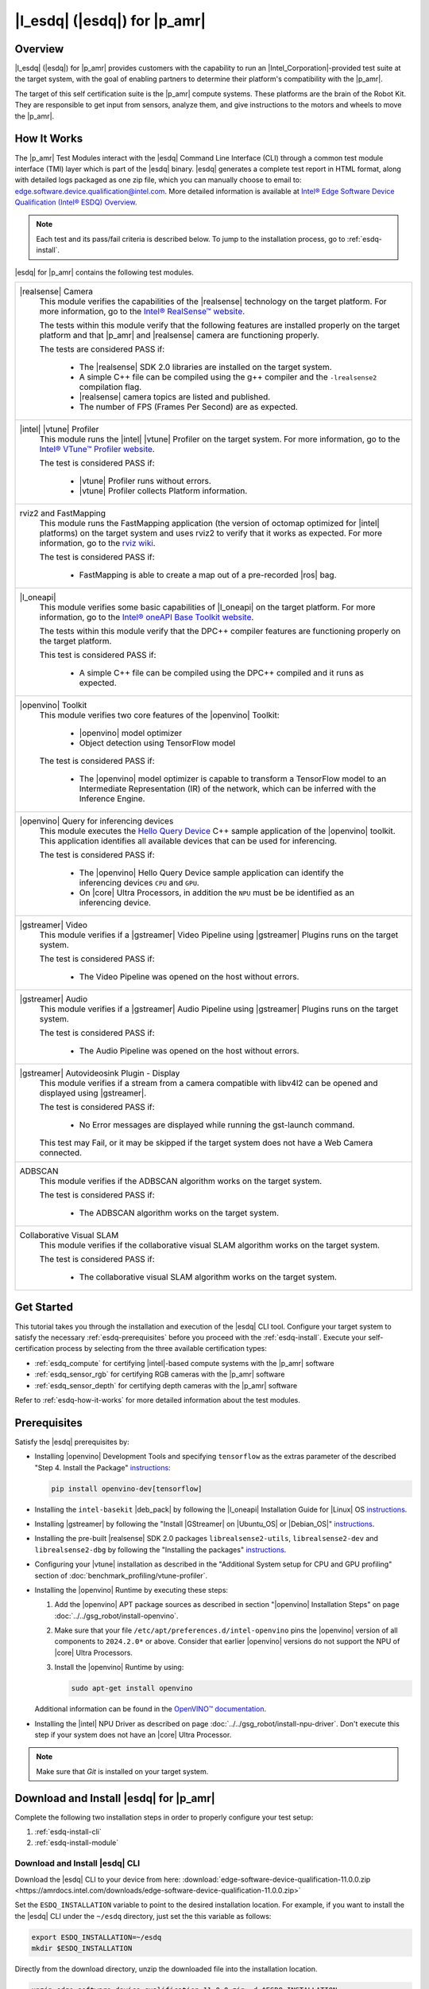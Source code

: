 .. esdq:

|l_esdq| (|esdq|) for |p_amr|
======================================================================================


Overview
--------


|l_esdq| (|esdq|) for |p_amr| provides customers with the capability to run an
|Intel_Corporation|-provided test suite at the target system, with the goal of enabling
partners to determine their platform's compatibility with the |p_amr|.

The target of this self certification suite is the |p_amr| compute systems.
These platforms are the brain of the Robot Kit. They are responsible to get
input from sensors, analyze them, and give instructions to the motors and wheels
to move the |p_amr|.

.. _esdq-how-it-works:

How It Works
------------

The |p_amr| Test Modules interact with the |esdq| Command Line Interface (CLI) through a common
test module interface (TMI) layer which is part of the |esdq| binary.
|esdq| generates a complete test report in HTML format, along with detailed
logs packaged as one zip file, which you can manually choose to email to:
edge.software.device.qualification@intel.com.
More detailed information is available at `Intel® Edge Software Device Qualification (Intel® ESDQ) Overview
<https://www.intel.com/content/www/us/en/developer/articles/guide/edge-software-device-qualification.html>`__.


.. note::

   Each test and its pass/fail criteria is described below.
   To jump to the installation process, go to :ref:`esdq-install`.

|esdq| for |p_amr| contains the following test modules.

+-------------------------------------------------------------------------------------------------+
| |realsense| Camera                                                                              |
|    This module verifies the capabilities of the |realsense| technology on the target platform.  |
|    For more information, go to the `Intel® RealSense™ website                                   |
|    <https://www.intelrealsense.com/>`__.                                                        |
|                                                                                                 |
|    The tests within this module verify that the following features are installed properly on    |
|    the target platform and that |p_amr| and |realsense| camera are functioning properly.        |
|                                                                                                 |
|    The tests are considered PASS if:                                                            |
|                                                                                                 |
|      -  The |realsense| SDK 2.0 libraries are installed on the target system.                   |
|                                                                                                 |
|      -  A simple C++ file can be compiled using the g++ compiler and the ``-lrealsense2``       |
|         compilation flag.                                                                       |
|                                                                                                 |
|      -  |realsense| camera topics are listed and published.                                     |
|                                                                                                 |
|      -  The number of FPS (Frames Per Second) are as expected.                                  |
+-------------------------------------------------------------------------------------------------+
| |intel| |vtune| Profiler                                                                        |
|    This module runs the |intel| |vtune| Profiler on the target system. For more information,    |
|    go to the `Intel® VTune™ Profiler website                                                    |
|    <https://www.intel.com/content/www/us/en/developer/tools/oneapi/vtune-profiler.html>`__.     |
|                                                                                                 |
|    The test is considered PASS if:                                                              |
|                                                                                                 |
|      -  |vtune| Profiler runs without errors.                                                   |
|                                                                                                 |
|      -  |vtune| Profiler collects Platform information.                                         |
+-------------------------------------------------------------------------------------------------+
| rviz2 and FastMapping                                                                           |
|   This module runs the FastMapping application (the version of octomap optimized for |intel|    |
|   platforms) on the target system and uses rviz2 to verify that it works as expected.           |
|   For more information, go to the `rviz wiki <http://wiki.ros.org/rviz>`__.                     |
|                                                                                                 |
|   The test is considered PASS if:                                                               |
|                                                                                                 |
|     -  FastMapping is able to create a map out of a pre-recorded |ros| bag.                     |
+-------------------------------------------------------------------------------------------------+
| |l_oneapi|                                                                                      |
|    This module verifies some basic capabilities of |l_oneapi| on the target platform.           |
|    For more information, go to the `Intel® oneAPI Base Toolkit website                          |
|    <https://software.intel.com/content/www/us/en/develop/tools/oneapi.html#gs.cjvm2h>`__.       |
|                                                                                                 |
|    The tests within this module verify that the DPC++ compiler features are functioning         |
|    properly on the target platform.                                                             |
|                                                                                                 |
|    This test is considered PASS if:                                                             |
|                                                                                                 |
|      -  A simple C++ file can be compiled using the DPC++ compiled and it runs as expected.     |
+-------------------------------------------------------------------------------------------------+
| |openvino| Toolkit                                                                              |
|    This module verifies two core features of the |openvino| Toolkit:                            |
|                                                                                                 |
|      -  |openvino| model optimizer                                                              |
|                                                                                                 |
|      -  Object detection using TensorFlow model                                                 |
|                                                                                                 |
|    The test is considered PASS if:                                                              |
|                                                                                                 |
|      -  The |openvino| model optimizer is capable to transform a TensorFlow model to an         |
|         Intermediate Representation (IR) of the network, which can be inferred with the         |
|         Inference Engine.                                                                       |
+-------------------------------------------------------------------------------------------------+
| |openvino| Query for inferencing devices                                                        |
|    This module executes the                                                                     |
|    `Hello Query Device                                                                          |
|    <https://docs.openvino.ai/2024/learn-openvino/openvino-samples/hello-query-device.html>`__   |
|    C++ sample application of the |openvino| toolkit. This application identifies all            |
|    available devices that can be used for inferencing.                                          |
|                                                                                                 |
|    The test is considered PASS if:                                                              |
|                                                                                                 |
|      -  The |openvino| Hello Query Device sample application can identify the inferencing       |
|         devices ``CPU`` and ``GPU``.                                                            |
|                                                                                                 |
|      -  On |core| Ultra Processors, in addition the ``NPU`` must be be identified as an         |
|         inferencing device.                                                                     |
+-------------------------------------------------------------------------------------------------+
| |gstreamer| Video                                                                               |
|    This module verifies if a |gstreamer| Video Pipeline using |gstreamer| Plugins runs on the   |
|    target system.                                                                               |
|                                                                                                 |
|    The test is considered PASS if:                                                              |
|                                                                                                 |
|      -  The Video Pipeline was opened on the host without errors.                               |
+-------------------------------------------------------------------------------------------------+
| |gstreamer| Audio                                                                               |
|    This module verifies if a |gstreamer| Audio Pipeline using |gstreamer| Plugins runs on the   |
|    target system.                                                                               |
|                                                                                                 |
|    The test is considered PASS if:                                                              |
|                                                                                                 |
|      -  The Audio Pipeline was opened on the host without errors.                               |
+-------------------------------------------------------------------------------------------------+
| |gstreamer| Autovideosink Plugin - Display                                                      |
|    This module verifies if a stream from a camera compatible with libv4l2 can be opened and     |
|    displayed using |gstreamer|.                                                                 |
|                                                                                                 |
|    The test is considered PASS if:                                                              |
|                                                                                                 |
|      -  No Error messages are displayed while running the gst-launch command.                   |
|                                                                                                 |
|    This test may Fail, or it may be skipped if the target system does not have a Web Camera     |
|    connected.                                                                                   |
+-------------------------------------------------------------------------------------------------+
| ADBSCAN                                                                                         |
|    This module verifies if the ADBSCAN algorithm works on the target system.                    |
|                                                                                                 |
|    The test is considered PASS if:                                                              |
|                                                                                                 |
|      -  The ADBSCAN algorithm works on the target system.                                       |
+-------------------------------------------------------------------------------------------------+
| Collaborative Visual SLAM                                                                       |
|    This module verifies if the collaborative visual SLAM algorithm works on the target system.  |
|                                                                                                 |
|    The test is considered PASS if:                                                              |
|                                                                                                 |
|      -  The collaborative visual SLAM algorithm works on the target system.                     |
+-------------------------------------------------------------------------------------------------+

Get Started
-----------

This tutorial takes you through the installation and execution of the |esdq| CLI tool.
Configure your target system to satisfy the necessary :ref:`esdq-prerequisites`
before you proceed with the :ref:`esdq-install`.
Execute your self-certification process by selecting from the three available
certification types:

-  :ref:`esdq_compute` for certifying |intel|-based compute systems with
   the |p_amr| software

-  :ref:`esdq_sensor_rgb` for certifying RGB cameras with the |p_amr|
   software

-  :ref:`esdq_sensor_depth` for certifying depth cameras with the |p_amr|
   software

Refer to :ref:`esdq-how-it-works` for more detailed information about the test
modules.

.. _esdq-prerequisites:

Prerequisites
-------------

Satisfy the |esdq| prerequisites by:

- Installing |openvino| Development Tools and specifying ``tensorflow`` as the extras parameter
  of the described "Step 4. Install the Package" `instructions
  <https://docs.openvino.ai/2024/documentation/legacy-features/install-dev-tools.html#step-4-install-the-package>`__:

  .. code-block:: bash

     pip install openvino-dev[tensorflow]

- Installing the ``intel-basekit`` |deb_pack| by following the |l_oneapi|
  Installation Guide for |Linux| OS `instructions
  <https://www.intel.com/content/www/us/en/docs/oneapi/installation-guide-linux/2023-2/apt.html>`__.

- Installing |gstreamer| by following the "Install |GStreamer| on |Ubuntu_OS| or |Debian_OS|"
  `instructions
  <https://gstreamer.freedesktop.org/documentation/installing/on-linux.html?gi-language=c#install-gstreamer-on-ubuntu-or-debian>`__.

- Installing the pre-built |realsense| SDK 2.0 packages ``librealsense2-utils``,
  ``librealsense2-dev`` and ``librealsense2-dbg`` by following the "Installing
  the packages" `instructions
  <https://github.com/IntelRealSense/librealsense/blob/master/doc/distribution_linux.md#installing-the-packages>`__.

- Configuring your |vtune| installation as described in the
  "Additional System setup for CPU and GPU profiling" section of
  :doc:`benchmark_profiling/vtune-profiler`.

- Installing the |openvino| Runtime by executing these steps:

  #. Add the |openvino| APT package sources as described in section "|openvino| Installation Steps"
     on page :doc:`../../gsg_robot/install-openvino`.
  #. Make sure that your file ``/etc/apt/preferences.d/intel-openvino``
     pins the |openvino| version of all components to ``2024.2.0*`` or above.
     Consider that earlier |openvino| versions do not support the NPU of
     |core| Ultra Processors.
  #. Install the |openvino| Runtime by using:

     .. code-block:: bash

        sudo apt-get install openvino

  Additional information can be found in the
  `OpenVINO™ documentation
  <https://docs.openvino.ai/2024/get-started/install-openvino/install-openvino-apt.html>`__.

- Installing the |intel| NPU Driver as described on page
  :doc:`../../gsg_robot/install-npu-driver`. Don't execute this step if
  your system does not have an |core| Ultra Processor.

.. note::

   Make sure that `Git` is installed on your target system.

.. _esdq-install:

Download and Install |esdq| for |p_amr|
---------------------------------------------------------------

Complete the following two installation steps in order to properly configure
your test setup:

#. :ref:`esdq-install-cli`

#. :ref:`esdq-install-module`

.. _esdq-install-cli:

Download and Install |esdq| CLI
~~~~~~~~~~~~~~~~~~~~~~~~~~~~~~~

Download the |esdq| CLI to your device from here:
:download:`edge-software-device-qualification-11.0.0.zip <https://amrdocs.intel.com/downloads/edge-software-device-qualification-11.0.0.zip>`

Set the ``ESDQ_INSTALLATION`` variable to point to the desired installation
location. For example, if you want to install the the |esdq| CLI under
the ``~/esdq`` directory, just set the this variable as follows:

.. code-block:: bash

   export ESDQ_INSTALLATION=~/esdq
   mkdir $ESDQ_INSTALLATION

Directly from the download directory, unzip the downloaded file into the
installation location.

.. code-block:: bash

   unzip edge-software-device-qualification-11.0.0.zip -d $ESDQ_INSTALLATION

Set the convenient ``ROBOTICS_SDK`` variable that is going to be used
in the next installation steps.

.. code-block:: bash

   export ROBOTICS_SDK=$ESDQ_INSTALLATION/edge-software-device-qualification-11.0.0/

Install the |esdq| CLI executing the following commands:

.. code-block:: bash

   cd $ROBOTICS_SDK
   ./setup.sh -i
   export PATH=$PATH:$HOME/.local/bin

Check the successful installation of the |esdq| CLI verifying that the execution
of the following command prints ``Version: 11.0.0`` on the terminal:

.. code-block:: bash

   esdq --version

.. _esdq-install-module:

Download and Install the Test Modules
~~~~~~~~~~~~~~~~~~~~~~~~~~~~~~~~~~~~~

To download and install the |lp_amr| test modules on your target device follow the
steps below:

#. Install the ``ros-humble-amr-esdq`` |deb_pack| from
   |intel| |p_amr| APT repository.

   .. code-block:: bash

      sudo apt update
      sudo apt install ros-humble-amr-esdq

#. The tests are conducted from the directory pointed by the previously set
   ``ROBOTICS_SDK`` variable. Copy the installed test suite into the directory.

   .. code-block:: bash

      cp -r /opt/ros/humble/share/amr-esdq/AMR_Test_Module/ $ROBOTICS_SDK/modules/

#. Verify the appropriate permissions for the test modules directory by executing
   the following command:

   .. code-block:: bash

      cd $ROBOTICS_SDK
      chmod -R +xw  modules/AMR_Test_Module

#. Check that the |lp_amr| test module is correctly installed by verifying that
   the output of the following command lists the ``Robotics_SDK`` module.

   .. code-block:: bash

      esdq module list

#. Download the necessary assets required by the test suite.

   .. code-block:: bash

      esdq --verbose module run Robotics_SDK --arg download

.. _esdq_compute:

Run the Self-Certification Application for Compute Systems
----------------------------------------------------------

#. Use the ``groups`` command to verify whether the current user belongs to
   the ``render``, ``video``, and ``dialout`` groups.
   If the user does not belong to these groups, add the group membership:

   .. code-block:: bash

      sudo usermod -a -G render,video,dialout $USER

   Log out and log in again.

#. If you have just installed the ``ros-humble-amr-esdq`` |deb_pack| as
   described in the :ref:`esdq-install` section, reboot your system.

   Otherwise, there is a possibility that the tests that depend on the
   :doc:`../../dev_guide/tutorials_amr/perception/orb-extractor/index`
   encounter issues accessing the GPU.


#. Make sure that the environment variable ``ROBOTICS_SDK`` is initialized
   as shown in :ref:`esdq-install` and change the working directory:

   .. code-block:: bash

      echo $ROBOTICS_SDK
      cd $ROBOTICS_SDK


#. If your system uses a |Linux| Kernel 6.7.5 or later, read the section
   :ref:`troubleshooting-gpu-not-detected`.
   If your system is impacted by this issue, export the following debug
   variables as a workaround:

   .. code-block:: bash

      export NEOReadDebugKeys=1
      export OverrideGpuAddressSpace=48

#. Run the |esdq| test, and generate the report:

   .. code-block:: bash

      export ROS_DOMAIN_ID=19
      esdq --verbose module run Robotics_SDK

#. Visualize the report by opening the ``reports/report.html`` file in your browser.

   Expected output (These results are for illustration purposes only.)


   .. image:: ../../images/esdq_execution_summary.png

   .. image:: ../../images/esdq_test_module.png

   .. image:: ../../images/esdq_test_results.png

   .. note::

      All the tests are expected to pass.
      The |vtune| test failure and the |realsense| camera test skip above
      are shown for demonstration purposes only. For example,
      the |realsense| camera test is skipped if no |realsense| camera is connected to
      the target system.

      If individual test cases do not pass, you can check the detailed
      log files in folder ``$ROBOTICS_SDK/modules/AMR_Test_Module/output/``.


.. _esdq_sensor_rgb:

Run the Self-Certification Application for RGB Cameras
----------------------------------------------------------

This self-certification test expects the camera stream to be on the
``/camera/color/image_raw`` topic. This topic must be visible in rviz2 using
the `camera_color_frame` fixed frame. If your camera |ros| node does not
stream to that topic by default, use |ros| remapping to publish to that
topic.

.. note::

   The following steps use the |realsense| camera's |ros| node as an example. You must
   change the node to your actual camera's |ros| node.

You can check your current configuration by:

#. Running the RGB camera node in a |ros| environment after setting the
   ``ROS_DOMAIN_ID``.

   .. code-block:: bash

      source /opt/ros/humble/setup.bash
      # set a unique id here that is used in all terminals
      export ROS_DOMAIN_ID=19
      ros2 launch realsense2_camera rs_launch.py camera_namespace:=/ &

#. Verifying the presence of the topic in the topic list.

   .. code-block:: bash

      ros2 topic list

#. Once your configuration is set, you can proceed to run the |esdq| test
   and generate the report.

   .. code-block:: bash

      cd $ROBOTICS_SDK
      export ROS_DOMAIN_ID=19
      esdq --verbose module run Robotics_SDK --arg sensors_rgb


.. _esdq_sensor_depth:

Run the Self-Certification Application for Depth Cameras
----------------------------------------------------------

This self-certification test expects the camera stream to be on the
``/camera/depth/color/points`` and on the ``/camera/depth/image_rect_raw`` topics.
These topics must be visible in rviz2 using the `camera_link` fixed frame.
If your camera |ros| node does not stream to that topic by default, use
|ros| remapping to publish to that topic.

.. note::

   The following steps use the |realsense| camera's |ros| node as an example. You must
   change the node to your actual camera's |ros| node.

You can check your current configuration by:

#. Running the depth camera node in a |ros| environment after setting the ``ROS_DOMAIN_ID``.

   .. code-block:: bash

      source /opt/ros/humble/setup.bash
      # set a unique id here that is used in all terminals
      export ROS_DOMAIN_ID=19
      ros2 launch realsense2_camera rs_launch.py pointcloud.enable:=true camera_namespace:=/ &

#. Verifying the presence of the topic in the topic list.

   .. code-block:: bash

      ros2 topic list

#. Once your configuration is set, you can proceed to run the |esdq| test
   and generate the report.

   .. code-block:: bash

      cd $ROBOTICS_SDK
      export ROS_DOMAIN_ID=19
      esdq --verbose module run Robotics_SDK --arg sensors_depth


Send Results to |Intel_Corporation|
-----------------------------------

Once the automated and manual tests are executed successfully, you can
submit your test results and get your devices listed on the `Intel® Edge
Software Recommended Hardware
<https://www.intel.com/content/www/us/en/developer/topic-technology/edge-5g/edge-solutions/hardware.html>`__
site.

Send the zip file that is created after running |esdq| tests to:
edge.software.device.qualification@intel.com.

For example, after one of our local runs the following files were generated in the
``$ROBOTICS_SDK/reports/`` directory: ``report.html`` and ``report.zip``.

Troubleshooting
----------------

For issues, go to: :doc:`../../dev_guide/tutorials_amr/robot-tutorials-troubleshooting`.

Support Forum
-------------

If you're unable to resolve your issues, contact the `Support Forum.
<https://software.intel.com/en-us/forums/intel-edge-software-recipes>`__
